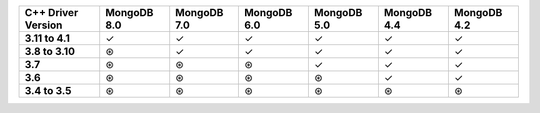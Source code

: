 .. list-table::
   :header-rows: 1
   :stub-columns: 1
   :class: compatibility-large

   * - C++ Driver Version
     - MongoDB 8.0
     - MongoDB 7.0
     - MongoDB 6.0
     - MongoDB 5.0
     - MongoDB 4.4
     - MongoDB 4.2

   * - 3.11 to 4.1
     - ✓
     - ✓
     - ✓
     - ✓
     - ✓
     - ✓

   * - 3.8 to 3.10
     - ⊛
     - ✓
     - ✓
     - ✓
     - ✓
     - ✓

   * - 3.7
     - ⊛
     - ⊛
     - ⊛
     - ✓
     - ✓
     - ✓

   * - 3.6
     - ⊛
     - ⊛
     - ⊛
     - ⊛
     - ✓
     - ✓

   * - 3.4 to 3.5
     - ⊛
     - ⊛
     - ⊛
     - ⊛
     - ⊛
     - ⊛